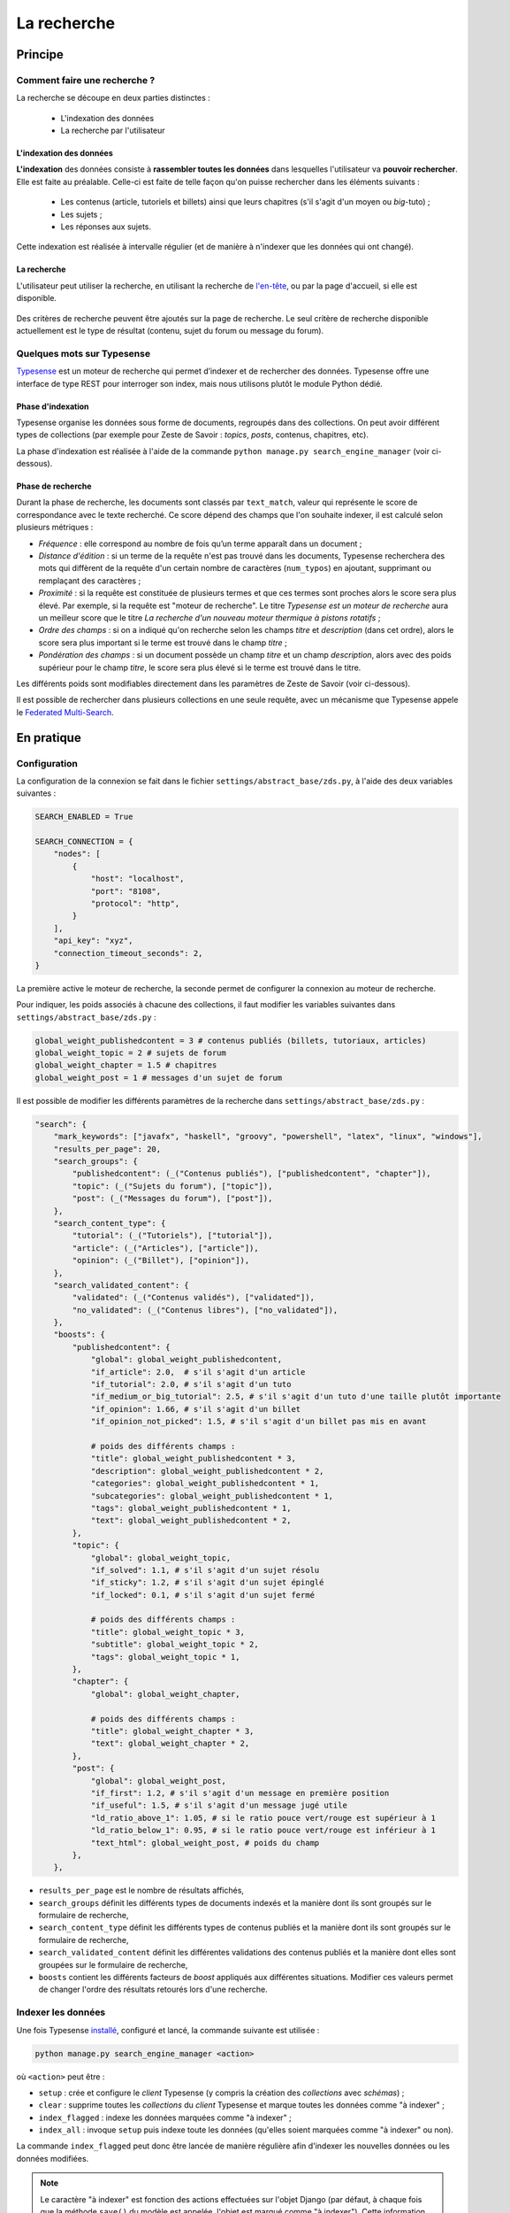 ============
La recherche
============

Principe
========

Comment faire une recherche ?
-----------------------------

La recherche se découpe en deux parties distinctes :

 - L'indexation des données
 - La recherche par l'utilisateur

L'indexation des données
++++++++++++++++++++++++

**L'indexation** des données consiste à **rassembler toutes les données** dans
lesquelles l'utilisateur va **pouvoir rechercher**. Elle est faite au
préalable.  Celle-ci est faite de telle façon qu'on puisse rechercher dans les
éléments suivants :

 - Les contenus (article, tutoriels et billets) ainsi que leurs chapitres (s'il
   s'agit d'un moyen ou *big*-tuto) ;
 - Les sujets ;
 - Les réponses aux sujets.

Cette indexation est réalisée à intervalle régulier (et de manière à n'indexer
que les données qui ont changé).

La recherche
++++++++++++

L'utilisateur peut utiliser la recherche, en utilisant la recherche de
`l'en-tête  <../front-end/structure-du-site.html#l-en-tete>`_, ou par la page
d'accueil, si elle est disponible.

   .. figure:: ../images/design/en-tete.png
      :align: center

Des critères de recherche peuvent être ajoutés sur la page de recherche.  Le
seul critère de recherche disponible actuellement est le type de résultat
(contenu, sujet du forum ou message du forum).

   .. figure:: ../images/search/search-filters.png
      :align: center

Quelques mots sur Typesense
-------------------------------

`Typesense <https://typesense.org/>`_ est un moteur de recherche qui permet
d’indexer et de rechercher des données. Typesense offre une interface de type
REST pour interroger son index, mais nous utilisons plutôt le module Python
dédié.

Phase d'indexation
++++++++++++++++++

Typesense organise les données sous forme de documents, regroupés dans des
collections. On peut avoir différent types de collections (par exemple pour
Zeste de Savoir : *topics*, *posts*, contenus, chapitres, etc).

La phase d'indexation est réalisée à l'aide de la commande ``python manage.py
search_engine_manager`` (voir ci-dessous).

Phase de recherche
++++++++++++++++++

Durant la phase de recherche, les documents sont classés par ``text_match``,
valeur qui représente le score de correspondance avec le texte recherché. Ce
score dépend des champs que l'on souhaite indexer, il est calculé selon
plusieurs métriques :

+ *Fréquence* : elle correspond au nombre de fois qu’un terme apparaît dans un
  document ;
+ *Distance d'édition* : si un terme de la requête n'est pas trouvé dans les
  documents, Typesense recherchera des mots qui diffèrent de la requête d'un
  certain nombre de caractères (``num_typos``) en ajoutant, supprimant ou
  remplaçant des caractères ;
+ *Proximité* : si la requête est constituée de plusieurs termes et que ces
  termes sont proches alors le score sera plus élevé. Par exemple, si la
  requête est "moteur de recherche". Le titre *Typesense est un moteur de
  recherche* aura un meilleur score que le titre *La recherche d'un nouveau
  moteur thermique à pistons rotatifs* ;
+ *Ordre des champs* : si on a indiqué qu'on recherche selon les champs *titre*
  et *description* (dans cet ordre), alors le score sera plus important si le
  terme est trouvé dans le champ *titre* ;
+ *Pondération des champs* : si un document possède un champ *titre* et un
  champ *description*, alors avec des poids supérieur pour le champ *titre*, le
  score sera plus élevé si le terme est trouvé dans le titre.

Les différents poids sont modifiables directement dans les paramètres de Zeste
de Savoir (voir ci-dessous).

Il est possible de rechercher dans plusieurs collections en une seule requête,
avec un mécanisme que Typesense appele le `Federated Multi-Search
<https://typesense.org/docs/0.24.1/api/federated-multi-search.html#multi-search-parameters>`_.

En pratique
===========

Configuration
-------------

La configuration de la connexion se fait dans le fichier
``settings/abstract_base/zds.py``, à l'aide des deux variables suivantes :

.. sourcecode:: python

    SEARCH_ENABLED = True

    SEARCH_CONNECTION = {
        "nodes": [
            {
                "host": "localhost",
                "port": "8108",
                "protocol": "http",
            }
        ],
        "api_key": "xyz",
        "connection_timeout_seconds": 2,
    }


La première active le moteur de recherche, la seconde permet de configurer la
connexion au moteur de recherche.

Pour indiquer, les poids associés à chacune des collections, il faut modifier
les variables suivantes dans ``settings/abstract_base/zds.py`` :

.. sourcecode:: python

    global_weight_publishedcontent = 3 # contenus publiés (billets, tutoriaux, articles)
    global_weight_topic = 2 # sujets de forum
    global_weight_chapter = 1.5 # chapitres
    global_weight_post = 1 # messages d'un sujet de forum


Il est possible de modifier les différents paramètres de la recherche dans
``settings/abstract_base/zds.py`` :

.. sourcecode:: python

    "search": {
        "mark_keywords": ["javafx", "haskell", "groovy", "powershell", "latex", "linux", "windows"],
        "results_per_page": 20,
        "search_groups": {
            "publishedcontent": (_("Contenus publiés"), ["publishedcontent", "chapter"]),
            "topic": (_("Sujets du forum"), ["topic"]),
            "post": (_("Messages du forum"), ["post"]),
        },
        "search_content_type": {
            "tutorial": (_("Tutoriels"), ["tutorial"]),
            "article": (_("Articles"), ["article"]),
            "opinion": (_("Billet"), ["opinion"]),
        },
        "search_validated_content": {
            "validated": (_("Contenus validés"), ["validated"]),
            "no_validated": (_("Contenus libres"), ["no_validated"]),
        },
        "boosts": {
            "publishedcontent": {
                "global": global_weight_publishedcontent,
                "if_article": 2.0,  # s'il s'agit d'un article
                "if_tutorial": 2.0, # s'il s'agit d'un tuto
                "if_medium_or_big_tutorial": 2.5, # s'il s'agit d'un tuto d'une taille plutôt importante
                "if_opinion": 1.66, # s'il s'agit d'un billet
                "if_opinion_not_picked": 1.5, # s'il s'agit d'un billet pas mis en avant

                # poids des différents champs :
                "title": global_weight_publishedcontent * 3,
                "description": global_weight_publishedcontent * 2,
                "categories": global_weight_publishedcontent * 1,
                "subcategories": global_weight_publishedcontent * 1,
                "tags": global_weight_publishedcontent * 1,
                "text": global_weight_publishedcontent * 2,
            },
            "topic": {
                "global": global_weight_topic,
                "if_solved": 1.1, # s'il s'agit d'un sujet résolu
                "if_sticky": 1.2, # s'il s'agit d'un sujet épinglé
                "if_locked": 0.1, # s'il s'agit d'un sujet fermé

                # poids des différents champs :
                "title": global_weight_topic * 3,
                "subtitle": global_weight_topic * 2,
                "tags": global_weight_topic * 1,
            },
            "chapter": {
                "global": global_weight_chapter,

                # poids des différents champs :
                "title": global_weight_chapter * 3,
                "text": global_weight_chapter * 2,
            },
            "post": {
                "global": global_weight_post,
                "if_first": 1.2, # s'il s'agit d'un message en première position
                "if_useful": 1.5, # s'il s'agit d'un message jugé utile
                "ld_ratio_above_1": 1.05, # si le ratio pouce vert/rouge est supérieur à 1
                "ld_ratio_below_1": 0.95, # si le ratio pouce vert/rouge est inférieur à 1
                "text_html": global_weight_post, # poids du champ
            },
        },


+ ``results_per_page`` est le nombre de résultats affichés,
+ ``search_groups`` définit les différents types de documents indexés et la
  manière dont ils sont groupés sur le formulaire de recherche,
+ ``search_content_type`` définit les différents types de contenus publiés et
  la manière dont ils sont groupés sur le formulaire de recherche,
+ ``search_validated_content``  définit les différentes validations des contenus
  publiés et la manière dont elles sont groupées sur le formulaire de recherche,
+ ``boosts`` contient les différents facteurs de *boost* appliqués aux
  différentes situations. Modifier ces valeurs permet de changer l'ordre des
  résultats retourés lors d'une recherche.


Indexer les données
-------------------

Une fois Typesense `installé <../install/extra-install-search-engine.html>`_, configuré et lancé, la commande suivante est utilisée :

.. sourcecode:: bash

      python manage.py search_engine_manager <action>

où ``<action>`` peut être :

+ ``setup`` : crée et configure le *client* Typesense (y compris la création des
  *collections* avec *schémas*) ;
+ ``clear`` : supprime toutes les *collections* du *client* Typesense et marque
  toutes les données comme "à indexer" ;
+ ``index_flagged`` : indexe les données marquées comme "à indexer" ;
+ ``index_all`` : invoque ``setup`` puis indexe toute les données (qu'elles
  soient marquées comme "à indexer" ou non).


La commande ``index_flagged`` peut donc être lancée de manière régulière afin
d'indexer les nouvelles données ou les données modifiées.

.. note::

      Le caractère "à indexer" est fonction des actions effectuées sur l'objet
      Django (par défaut, à chaque fois que la méthode ``save()`` du modèle est
      appelée, l'objet est marqué comme "à indexer").
      Cette information est stockée dans la base de donnée MySQL.

Aspects techniques
==================

Indexation d'un modèle
----------------------


Afin d'être indexable, un modèle Django doit dériver de
``AbstractSearchIndexableModel`` (qui dérive de ``models.Model`` et de
``AbstractSearchIndexable``). Par exemple :

.. sourcecode:: python

      class Post(Comment, AbstractSearchIndexableModel):
          # ...


.. note::

    Le code est écrit de manière à ce que l'id utilisé par Typesense (champ
    ``id``) corresponde à la *pk* du modèle (via la variable
    ``search_engine_id``). De cette façon, si on en connait la *pk* d'un objet
    Django, il est possible de récupérer l'objet Typesense correspondant à
    l'aide de ``GET /collections/<nom de la collection>/documents/<pk>``.

Différentes méthodes de la classe ``AbstractSearchIndexableModel`` peuvent ou
doivent ensuite être surchargées :

+ ``get_document_schema()`` permet de définir le *schéma* d'un document, c'est
  à dire quels champs seront indexés avec quels types. Par exemple :

      .. sourcecode:: python

                @classmethod
                def get_document_schema(cls):
                    search_engine_schema = super().get_document_schema()

                    search_engine_schema["fields"] = [
                        {"name": "topic_pk", "type": "int64"},
                        {"name": "forum_pk", "type": "int64"},
                        {"name": "topic_title", "type": "string", "facet": True},
                    # ...

      Les schémas Typesense sont des `dictionnaires
      <https://typesense.org/docs/0.23.0/api/collections.html#with-pre-defined-schema>`_.
      On indique également dans les schémas un score de recherche qui est
      calculé selon différent critères, ce champ correspond au boost que reçoit
      le contenu lors de la phase de recherche.

+ ``get_indexable_objects`` permet de définir quels objets doivent être
  récupérés et indexés. Cette fonction permet également d'utiliser
  ``prefetch_related()`` ou ``select_related()`` pour minimiser le nombre de
  requêtes SQL. Par exemple :

      .. sourcecode:: python

          @classmethod
          def get_indexable_objects(cls, force_reindexing=False):
              q = super(Post, cls).get_indexable_objects(force_reindexing)\
                  .prefetch_related('topic')\
                  .prefetch_related('topic__forum')

      où ``q`` est un *queryset* Django.

+ ``get_document_source()`` permet de gérer des cas où le champ n'est pas
  directement une propriété de la classe, ou si cette propriété ne peut pas
  être indexée directement :

      .. sourcecode:: python

          def get_document_source(self, excluded_fields=None):
              excluded_fields = excluded_fields or []
              excluded_fields.extend(["tags", "forum_pk", "forum_title", "forum_get_absolute_url", "pubdate", "score"])

              data = super().get_document_source(excluded_fields=excluded_fields)
              data["tags"] = [tag.title for tag in self.tags.all()]
              data["forum_pk"] = self.forum.pk
              data["forum_title"] = self.forum.title
              data["forum_get_absolute_url"] = self.forum.get_absolute_url()
              data["pubdate"] = date_to_timestamp_int(self.pubdate)
              data["text"] = clean_html(self.text_html)
              data["score"] = self._compute_search_score()

              return data

      Dans cet exemple (issu de la classe ``Post``), on voit que certains
      champs ne peuvent être directement indexés car ils appartiennent au
      *topic* et au *forum* parent. Il sont donc exclus du mécanisme par défaut
      (via la variable ``excluded_fields``) et leur valeur est récupérée et
      définie dans la suite de la méthode.

      Cet exemple permet également de remarquer que le contenu indéxé ne
      contient jamais de balises HTML (c'est le rôle de la fonction
      ``clean_html()``). Il est ainsi possible d'afficher de façon sûre le
      contenu renvoyé par Typesense (utile en particulier pour afficher les
      balises ``<mark>`` pour surligner les termes recherchés).


Finalement, il est important **pour chaque type de document** d'attraper le
signal de pré-suppression avec la fonction
``delete_document_in_search_engine()``, afin qu'un document supprimé par Django
soit également supprimé du moteur de recherche. Par exemple, pour la classe
``Post`` :

.. sourcecode:: python

      @receiver(pre_delete, sender=Post)
      def delete_post_in_search(sender, instance, **kwargs):
          return delete_document_in_search_engine(instance)

Plus d'informations sur les méthodes qui peuvent être surchargées sont
disponibles `dans la documentation technique
<../back-end-code/searchv2.html>`_.

.. attention::

      À chaque fois que vous modifiez la définition d'un schéma d'une
      collection dans ``get_document_schema()``, toutes les données doivent
      être réindexées.

Le cas particulier des contenus
-------------------------------

La plupart des informations des contenus, en particulier les textes, `ne sont
pas stockés dans la base de données
<contents.html#aspects-techniques-et-fonctionnels>`_.

Il a été choisi de n'inclure dans le moteur de recherche que les chapitres de
ces contenus (anciennement, les introductions et conclusions des parties
étaient également incluses). Ce sont les contenus HTML qui sont indexés et non
leur version écrite en Markdown, afin de rester cohérent avec ce qui se fait
pour les *posts*. Les avantages de cette décision sont multiples :

+ Le *parsing* est déjà effectué et n'a pas à être refait durant l'indexation ;
+ Moins de fichiers à lire (pour rappel, les différentes parties d'un contenu
  `sont rassemblées en un seul fichier
  <contents.html#processus-de-publication>`_ à la publication) ;
+ Pas besoin d'utiliser Git durant le processus d'indexation ;


L'indexation des chapitres (représentés par la classe ``FakeChapter``, `voir
ici
<../back-end-code/tutorialv2.html#zds.tutorialv2.models.database.FakeChapter>`_)
est effectuée en même temps que l'indexation des contenus publiés
(``PublishedContent``). En particulier, c'est la méthode ``get_indexable()``
qui est surchargée, profitant du fait que cette méthode peut renvoyer n'importe
quel type de document à indexer.

Le code tient aussi compte du fait que la classe ``PublishedContent`` `gère le
changement de slug <contents.html#le-stockage-en-base-de-donnees>`_ afin de
maintenir le SEO.  Ainsi, la méthode ``save()`` est modifiée de manière à
supprimer toute référence à elle même et aux chapitres correspondants si un
objet correspondant au même contenu mais avec un nouveau slug est créé.
